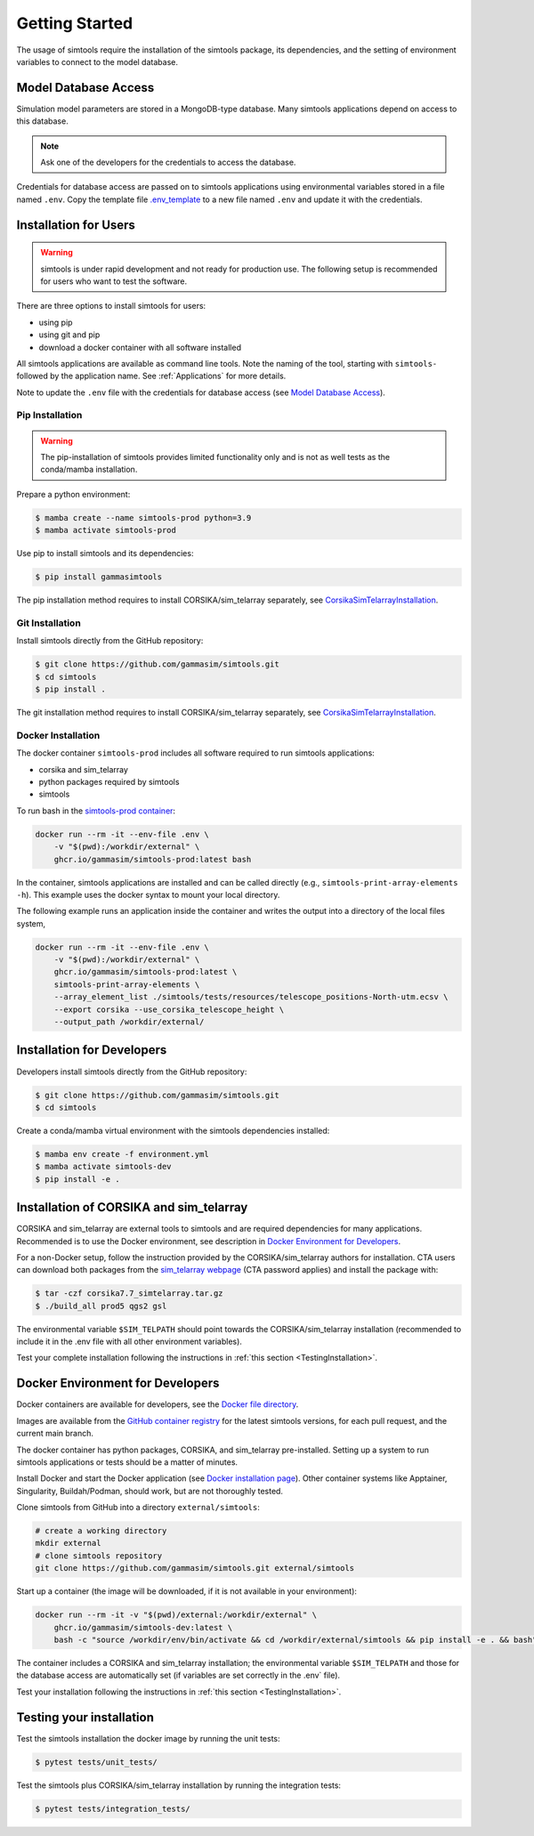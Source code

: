 .. _Getting_Started:

Getting Started
***************

The usage of simtools require the installation of the simtools package, its dependencies,
and the setting of environment variables to connect to the model database.

Model Database Access
=====================

Simulation model parameters are stored in a MongoDB-type database.
Many simtools applications depend on access to this database.

.. note::

    Ask one of the developers for the credentials to access the database.

Credentials for database access are passed on to simtools applications using environmental variables stored
in a file named ``.env``.
Copy the template file `.env_template <https://github.com/gammasim/simtools/blob/main/.env_template>`_
to a new file named ``.env`` and update it with the credentials.

.. _InstallationForUsers:

Installation for Users
======================

.. warning::

    simtools is under rapid development and not ready for production use.
    The following setup is recommended for users who want to test the software.

There are three options to install simtools for users:

* using pip
* using git and pip
* download a docker container with all software installed

All simtools applications are available as command line tools.
Note the naming of the tool, starting with ``simtools-`` followed by the application name.
See :ref:`Applications` for more details.

Note to update the ``.env`` file with the credentials for database access (see `Model Database Access`_).

.. _PipInstallation:

Pip Installation
----------------

.. warning::

    The pip-installation of simtools provides limited functionality only
    and is not as well tests as the conda/mamba installation.

Prepare a python environment:

.. code-block:: console

    $ mamba create --name simtools-prod python=3.9
    $ mamba activate simtools-prod

Use pip to install simtools and its dependencies:

.. code-block:: console

    $ pip install gammasimtools

The pip installation method requires to install CORSIKA/sim_telarray separately, see `CorsikaSimTelarrayInstallation`_.

.. _GitInstallation:

Git Installation
----------------

Install simtools directly from the GitHub repository:

.. code-block:: console

    $ git clone https://github.com/gammasim/simtools.git
    $ cd simtools
    $ pip install .

The git installation method requires to install CORSIKA/sim_telarray separately, see `CorsikaSimTelarrayInstallation`_.

.. _DockerInstallation:

Docker Installation
-------------------

The docker container ``simtools-prod`` includes all software required to run simtools applications:

* corsika and sim\_telarray
* python packages required by simtools
* simtools

To run bash in the `simtools-prod container  <https://github.com/gammasim/simtools/pkgs/container/simtools-prod>`_:

.. code-block:: console

    docker run --rm -it --env-file .env \
        -v "$(pwd):/workdir/external" \
        ghcr.io/gammasim/simtools-prod:latest bash

In the container, simtools applications are installed and can be called directly (e.g., ``simtools-print-array-elements -h``).
This example uses the docker syntax to mount your local directory.

The following example runs an application inside the container and writes the output into a directory of the local files system,

.. code-block:: console

    docker run --rm -it --env-file .env \
        -v "$(pwd):/workdir/external" \
        ghcr.io/gammasim/simtools-prod:latest \
        simtools-print-array-elements \
        --array_element_list ./simtools/tests/resources/telescope_positions-North-utm.ecsv \
        --export corsika --use_corsika_telescope_height \
        --output_path /workdir/external/

.. _InstallationForDevelopers:

Installation for Developers
===========================

Developers install simtools directly from the GitHub repository:

.. code-block:: console

    $ git clone https://github.com/gammasim/simtools.git
    $ cd simtools

Create a conda/mamba virtual environment with the simtools dependencies installed:

.. code-block:: console

    $ mamba env create -f environment.yml
    $ mamba activate simtools-dev
    $ pip install -e .

.. _CorsikaSimTelarrayInstallation:

Installation of CORSIKA and sim_telarray
========================================

CORSIKA and sim_telarray are external tools to simtools and are required dependencies for many applications.
Recommended is to use the Docker environment, see description in  `Docker Environment for Developers`_.

For a non-Docker setup, follow the instruction provided by the CORSIKA/sim_telarray authors for installation.
CTA users can download both packages from the `sim_telarray webpage <https://www.mpi-hd.mpg.de/hfm/CTA/MC/Software/Testing/>`_
(CTA password applies) and install the package with:

.. code-block:: console

    $ tar -czf corsika7.7_simtelarray.tar.gz
    $ ./build_all prod5 qgs2 gsl

The environmental variable ``$SIM_TELPATH`` should point towards the CORSIKA/sim_telarray installation
(recommended to include it in the \.env file with all other environment variables).


Test your complete installation following the instructions in :ref:`this section <TestingInstallation>`.

Docker Environment for Developers
=================================

Docker containers are available for developers, see the `Docker file directory <https://github.com/gammasim/simtools/tree/main/docker>`_.

Images are available from the `GitHub container registry <https://github.com/gammasim/simtools/pkgs/container/simtools-dev>`_ for the latest simtools versions, for each pull request, and the current main branch.

The docker container has python packages, CORSIKA, and sim_telarray pre-installed.
Setting up a system to run simtools applications or tests should be a matter of minutes.

Install Docker and start the Docker application (see
`Docker installation page <https://docs.docker.com/engine/install/>`_). Other container systems like
Apptainer, Singularity, Buildah/Podman, should work, but are not thoroughly tested.

Clone simtools from GitHub into a directory ``external/simtools``:

.. code-block::

    # create a working directory
    mkdir external
    # clone simtools repository
    git clone https://github.com/gammasim/simtools.git external/simtools

Start up a container (the image will be downloaded, if it is not available in your environment):

.. code-block::

    docker run --rm -it -v "$(pwd)/external:/workdir/external" \
        ghcr.io/gammasim/simtools-dev:latest \
        bash -c "source /workdir/env/bin/activate && cd /workdir/external/simtools && pip install -e . && bash"

The container includes a CORSIKA and sim_telarray installation;
the environmental variable ``$SIM_TELPATH`` and those for the database access are automatically set
(if variables are set correctly in the \.env` file).

Test your installation following the instructions in :ref:`this section <TestingInstallation>`.

.. _TestingInstallation:

Testing your installation
=========================

Test the simtools installation the docker image by running the unit tests:

.. code-block:: console

    $ pytest tests/unit_tests/

Test the simtools plus CORSIKA/sim_telarray installation by running the integration tests:

.. code-block:: console

    $ pytest tests/integration_tests/

